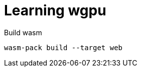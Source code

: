 = Learning wgpu
:source-highlighter: rouge

.Build wasm
[source, bash]
----
wasm-pack build --target web
----